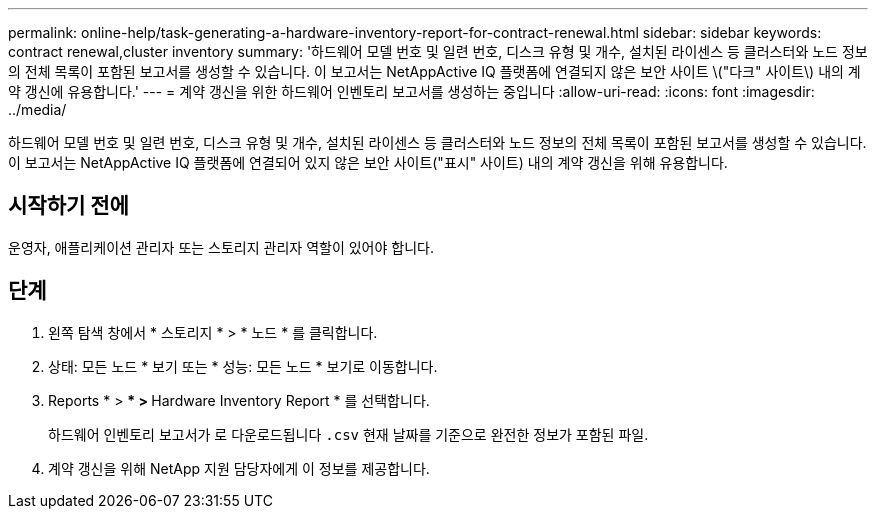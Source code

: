 ---
permalink: online-help/task-generating-a-hardware-inventory-report-for-contract-renewal.html 
sidebar: sidebar 
keywords: contract renewal,cluster inventory 
summary: '하드웨어 모델 번호 및 일련 번호, 디스크 유형 및 개수, 설치된 라이센스 등 클러스터와 노드 정보의 전체 목록이 포함된 보고서를 생성할 수 있습니다. 이 보고서는 NetAppActive IQ 플랫폼에 연결되지 않은 보안 사이트 \("다크" 사이트\) 내의 계약 갱신에 유용합니다.' 
---
= 계약 갱신을 위한 하드웨어 인벤토리 보고서를 생성하는 중입니다
:allow-uri-read: 
:icons: font
:imagesdir: ../media/


[role="lead"]
하드웨어 모델 번호 및 일련 번호, 디스크 유형 및 개수, 설치된 라이센스 등 클러스터와 노드 정보의 전체 목록이 포함된 보고서를 생성할 수 있습니다. 이 보고서는 NetAppActive IQ 플랫폼에 연결되어 있지 않은 보안 사이트("표시" 사이트) 내의 계약 갱신을 위해 유용합니다.



== 시작하기 전에

운영자, 애플리케이션 관리자 또는 스토리지 관리자 역할이 있어야 합니다.



== 단계

. 왼쪽 탐색 창에서 * 스토리지 * > * 노드 * 를 클릭합니다.
. 상태: 모든 노드 * 보기 또는 * 성능: 모든 노드 * 보기로 이동합니다.
. Reports * > *** > ** Hardware Inventory Report * 를 선택합니다.
+
하드웨어 인벤토리 보고서가 로 다운로드됩니다 `.csv` 현재 날짜를 기준으로 완전한 정보가 포함된 파일.

. 계약 갱신을 위해 NetApp 지원 담당자에게 이 정보를 제공합니다.


